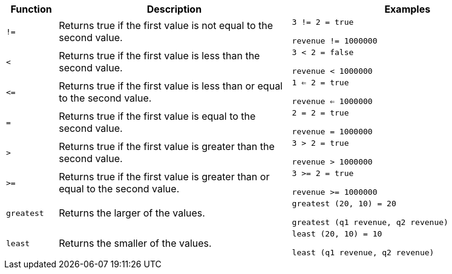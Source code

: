 [width="100%",options="header",cols="10%,45%,45%"]
|====================
|Function|Description|Examples
|`!=`|Returns true if the first value is not equal to the second value.|`3 != 2 = true`

`revenue != 1000000`
|`<`|Returns true if the first value is less than the second value.|`3 < 2 = false`

`revenue < 1000000`
|`\<=`|Returns true if the first value is less than or equal to the second value.|`1 <= 2 = true`

`revenue <= 1000000`
|`=`|Returns true if the first value is equal to the second value.|`2 = 2 = true`

`revenue = 1000000`
|`>`|Returns true if the first value is greater than the second value.|`3 > 2 = true`

`revenue > 1000000`
|`>=`|Returns true if the first value is greater than or equal to the second value.|`3 >= 2 = true`

`revenue >= 1000000`
|`greatest`|Returns the larger of the values.|`greatest (20, 10) = 20`

`greatest (q1 revenue, q2 revenue)`
|`least`|Returns the smaller of the values.|`least (20, 10) = 10`

`least (q1 revenue, q2 revenue)`
|====================
